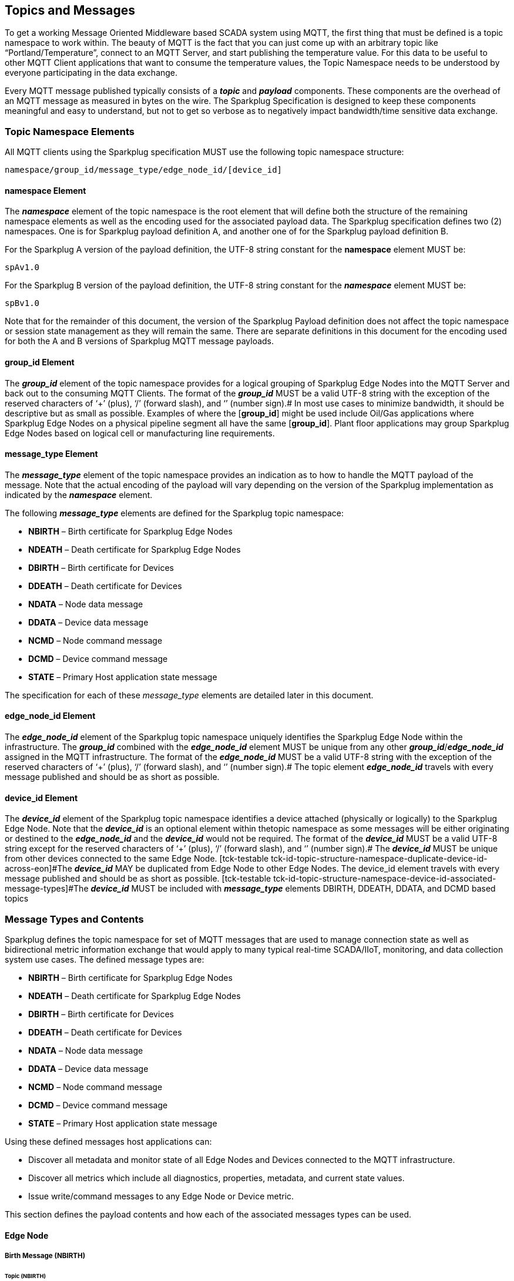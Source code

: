 ////
Copyright © 2016-2021 The Eclipse Foundation, Cirrus Link Solutions, and others

This program and the accompanying materials are made available under the
terms of the Eclipse Public License v. 2.0 which is available at
https://www.eclipse.org/legal/epl-2.0.

SPDX-License-Identifier: EPL-2.0

_Sparkplug™ and the Sparkplug™ logo are trademarks of the Eclipse Foundation_
////

[[topics]]
== Topics and Messages

To get a working Message Oriented Middleware based SCADA system using MQTT, the first thing that
must be defined is a topic namespace to work within. The beauty of MQTT is the fact that you can
just come up with an arbitrary topic like “Portland/Temperature”, connect to an MQTT Server, and
start publishing the temperature value. For this data to be useful to other MQTT Client applications
that want to consume the temperature values, the Topic Namespace needs to be understood by everyone
participating in the data exchange.

Every MQTT message published typically consists of a *_topic_* and *_payload_* components. These
components are the overhead of an MQTT message as measured in bytes on the wire. The Sparkplug
Specification is designed to keep these components meaningful and easy to understand, but not to get
so verbose as to negatively impact bandwidth/time sensitive data exchange.

[[topics_sparkplug_topic_namesapce_elements]]
=== Topic Namespace Elements

[tck-testable tck-id-topic-structure]#All MQTT clients using the Sparkplug specification MUST use
the following topic namespace structure:#

  namespace/group_id/message_type/edge_node_id/[device_id]

[[topics_namespace_element]]
==== namespace Element

The *_namespace_* element of the topic namespace is the root element that will define both the
structure of the remaining namespace elements as well as the encoding used for the associated
payload data. The Sparkplug specification defines two (2) namespaces. One is for Sparkplug payload
definition A, and another one of for the Sparkplug payload definition B.

[tck-testable tck-id-topic-structure-namespace-a]#For the Sparkplug A version of the payload
definition, the UTF-8 string constant for the *namespace* element MUST be:#

  spAv1.0

[tck-testable tck-id-topic-structure-namespace-a]#For the Sparkplug B version of the payload
definition, the UTF-8 string constant for the *_namespace_* element MUST be:#

  spBv1.0

Note that for the remainder of this document, the version of the Sparkplug Payload definition does
not affect the topic namespace or session state management as they will remain the same. There are
separate definitions in this document for the encoding used for both the A and B versions of
Sparkplug MQTT message payloads.

[[topics_group_id_element]]
==== group_id Element

The *_group_id_* element of the topic namespace provides for a logical grouping of Sparkplug Edge
Nodes into the MQTT Server and back out to the consuming MQTT Clients.
[tck-testable tck-id-topic-structure-namespace-valid-group-id]#The format of the  *_group_id_* MUST
be a valid UTF-8 string with the exception of the reserved characters of ‘+’ (plus), ‘/’ (forward
slash), and ‘#’ (number sign).#
In most use cases to minimize bandwidth, it should be descriptive but as small as possible. Examples
of where the [*group_id*] might be used include Oil/Gas applications where Sparkplug Edge Nodes on a
physical pipeline segment all have the same [*group_id*]. Plant floor applications may group
Sparkplug Edge Nodes based on logical cell or manufacturing line requirements.

[[topics_message_type_element]]
==== message_type Element

The *_message_type_* element of the topic namespace provides an indication as to how to handle the
MQTT payload of the message. Note that the actual encoding of the payload will vary depending on the
version of the Sparkplug implementation as indicated by the *_namespace_* element.

The following *_message_type_* elements are defined for the Sparkplug topic namespace:

* *NBIRTH* – Birth certificate for Sparkplug Edge Nodes
* *NDEATH* – Death certificate for Sparkplug Edge Nodes
* *DBIRTH* – Birth certificate for Devices
* *DDEATH* – Death certificate for Devices
* *NDATA* – Node data message
* *DDATA* – Device data message
* *NCMD* – Node command message
* *DCMD* – Device command message
* *STATE* – Primary Host application state message

The specification for each of these _message_type_ elements are detailed later in this document.

[[topics_edge_node_id_element]]
==== edge_node_id Element

The *_edge_node_id_* element of the Sparkplug topic namespace uniquely identifies the Sparkplug Edge
Node within the infrastructure.
[tck-testable tck-id-topic-structure-namespace-unique-edge-node-descriptor]#The *_group_id_*
combined with the *_edge_node_id_* element MUST be unique from any other
*_group_id_*/*_edge_node_id_* assigned in the MQTT infrastructure.#
[tck-testable tck-id-topic-structure-namespace-valid-edge-node-id]#The format of the
*_edge_node_id_* MUST be a valid UTF-8 string with the exception of the reserved characters of ‘+’
(plus), ‘/’ (forward slash), and ‘#’ (number sign).#
The topic element *_edge_node_id_* travels with every message published and should be as short as
 possible.

[[topics_device_id_element]]
==== device_id Element

The *_device_id_* element of the Sparkplug topic namespace identifies a device attached (physically
or logically) to the Sparkplug Edge Node. Note that the *_device_id_* is an optional element within
thetopic namespace as some messages will be either originating or destined to the *_edge_node_id_*
and the *_device_id_* would not be required.
[tck-testable tck-id-topic-structure-namespace-valid-device-id]#The format of the *_device_id_* MUST
be a valid UTF-8 string except for the reserved characters of ‘+’ (plus), ‘/’ (forward slash), and
‘#’ (number sign).#
[tck-testable tck-id-topic-structure-namespace-unique-device-id]#The *_device_id_* MUST be unique
from other devices connected to the same Edge Node.
[tck-testable tck-id-topic-structure-namespace-duplicate-device-id-across-eon]#The *_device_id_* MAY
be duplicated from Edge Node to other Edge Nodes. The device_id element travels with every message
published and should be as short as possible.
[tck-testable tck-id-topic-structure-namespace-device-id-associated-message-types]#The *_device_id_*
MUST be included with *_message_type_* elements DBIRTH, DDEATH, DDATA, and DCMD based topics#

[[topics_message_type_overview]]
=== Message Types and Contents

Sparkplug defines the topic namespace for set of MQTT messages that are used to manage connection
state as well as bidirectional metric information exchange that would apply to many typical
real-time SCADA/IIoT, monitoring, and data collection system use cases. The defined message types
are:

* *NBIRTH* – Birth certificate for Sparkplug Edge Nodes
* *NDEATH* – Death certificate for Sparkplug Edge Nodes
* *DBIRTH* – Birth certificate for Devices
* *DDEATH* – Death certificate for Devices
* *NDATA* – Node data message
* *DDATA* – Device data message
* *NCMD* – Node command message
* *DCMD* – Device command message
* *STATE* – Primary Host application state message

Using these defined messages host applications can:

* Discover all metadata and monitor state of all Edge Nodes and Devices connected to the MQTT
infrastructure.
* Discover all metrics which include all diagnostics, properties, metadata, and current state
values.
* Issue write/command messages to any Edge Node or Device metric.

This section defines the payload contents and how each of the associated messages types can be used.

[[topics_edge_node]]
==== Edge Node
[upperalpha, start=1]

[[birth_message_nbirth]]
===== Birth Message (NBIRTH)

[[topics_birth_message_nbirth]]
====== Topic (NBIRTH)

The Birth Certificate topic for an Sparkplug Edge Node is:
[subs="quotes"]
  namespace/group_id/*NBIRTH*/edge_node_id

[[payloads_desc_nbirth]]
====== Payload (NBIRTH)

The Sparkplug Edge Node Birth Certificate payload contains everything required to build out a data
structure for all metrics for this Edge Node. At the time any host application receives and NBIRTH,
the ONLINE state of this Edge Node should be set to TRUE along with the associated ONLINE Date Time
parameter. Note that the Edge Node Birth Certificate ONLY indicates the node itself is online and in
an MQTT Session, but any devices that have previously published a DBIRTH will still have “*STALE*”
metric quality until the host application receives the associated DBIRTH messages.

The NBIRTH message requires the following payload components.

* The NBIRTH must include the a seq number in the payload and it must have a value of 0.
* The NBIRTH must include a timestamp denoting the DateTime the message was sent from the Edge Node.
* The NBIRTH must include every metric the Edge Node will ever report on. At a minimum these metrics must 
include:
** The metric name
** The metric datatype
** The current value
* If Template instances will be published by this Edge Node or any devices, all Template definitions must be 
published in the NBIRTH.
* A bdSeq number as a metric must be included in the payload. This should match the bdSeq number provided 
in the MQTT CONNECT packet’s LW&T payload. This allows backend applications to correlate NBIRTHs to NDEATHs. 
The bdSeq number must start at zero and increment by one on every new MQTT CONNECT.

The NBIRTH message can also include optional ‘Node Control’ payload components. These are used by a backend 
application to control aspects of the Edge Node. The following are examples of Node Control metrics.

* Metric name: ‘Node Control/Reboot’
** Used by backend application(s) to reboot an Edge Node.
* Metric name: ‘Node Control/Rebirth’
** Used by backend application(s) to request a new NBIRTH and DBIRTH(s) from an Edge Node.
* Metric name: ‘Node Control/Next Server’
** Used by backend application(s) to request an Edge Node to walk to the next MQTT Server in its list in 
multi-MQTT Server environments.
* Metric name: ‘Node Control/Scan rate’
** Used by backed application(s) to modify a poll rate on an Edge Node.

The NBIRTH message can also include optional ‘Properties’ of an Edge Node. The following are examples of 
Property metrics.

* Metric name: ‘Properties/Hardware Make’
** Used to transmit the hardware manufacturer of the Edge Node
* Metric name: ‘Properties/Hardware Model’
** Used to transmit the hardware model of the Edge Node
* Metric name: ‘Properties/OS’
** Used to transmit the operating system of the Edge Node
* Metric name: ‘Properties/OS Version’
** Used to transmit the OS version of the Edge Node

[[data_message_ndata]]
===== Data Message (NDATA)

Once an Sparkplug Edge Node is online with a proper NBIRTH it is in a mode of quiescent Report by
Exception (RBE) or time based reporting of metric information that changes. This enables the
advantages of the native Continuous Session Awareness of MQTT to monitor the STATE of all connected
Sparkplug Edge Node and to rely on Report by Exception (RBE) messages for metric state changes over
the MQTT session connection. 

[[topics_data_message_ndata]]
====== Topic (NDATA)

The Data Topic for an Sparkplug Edge Node is:
[subs="quotes"]
  namespace/group_id/*NDATA*/edge_node_id

The payload of NDATA messages will contain any RBE or time based metric Edge Node values that need
to be reported to any subscribing MQTT clients.

[[payloads_desc_ndata]]
====== Payload (NDATA)

The NDATA message requires the following payload components.

* The NDATA must include the a seq number in the payload and it must have a value of one greater than the 
previous MQTT message from the Edge Node contained unless the previous MQTT message contained a value of 255. 
In this case the seq number must be 0.
* The NDATA must include a timestamp denoting the DateTime the message was sent from the Edge Node.
* The NDATA must include the Edge Node’s metrics that have changed since the last NBIRTH or NDATA message.

[[death_message_ndeath]]
===== Death Message (NDEATH)

The Death Certificate topic and payload described here are not “published” as an MQTT message by a
client, but provided as parameters within the MQTT CONNECT control packet when this Sparkplug Edge
Node first establishes the MQTT Client session.

Immediately upon reception of an Edge Node Death Certificate, any MQTT client subscribed to this
Edge Node should set the data quality of all metrics to STALE and should note the time stamp when
the NDEATH message was received.

[[topics_death_message_ndeath]]
====== Topic (NDEATH)

The Death Certificate topic for an Sparkplug Edge Node is:
[subs="quotes"]
  namespace/group_id/*NDEATH*/edge_node_id
  
[[payloads_desc_ndeath]]
====== Payload (NDEATH)

The NDEATH message contains a very simple payload that MUST only include a single metric, the bdSeq number, so 
that the NDEATH event can be associated with the NBIRTH. Since this is typically published by the MQTT 
Server on behalf of the Edge Node, information about the current state of the Edge Node and its devices is 
not and cannot be known.

The MQTT payload typically associated with this topic can include a Birth/Death sequence number used
to track and synchronize Birth and Death sequences across the MQTT infrastructure. Since this
payload will be defined in advance, and held in the MQTT server and only delivered on the
termination of an MQTT session, not a lot of additional diagnostic information can be pre-populated
into the payload.

[[command_ncmd]]
===== Command (NCMD)

[[topics_command_ncmd]]
====== Topic (NCMD)

The NCMD command topic provides the topic namespace used to send commands to any connected Edge
Nodes. This means sending an updated metric value to an associated metric included in the NBIRTH
metric list.
[subs="quotes"]
  namespace/group_id/*NCMD*/edge_node_id
  
[[payloads_desc_ncmd]]
====== Payload (NCMD)

The NCMD message requires the following payload components.

* The NCMD must include a timestamp denoting the DateTime the message was sent from the backend 
application’s MQTT client.
* The NCMD must include the metrics that need to be written to on the Edge Node.

[[topics_device_sensor]]  
==== Device / Sensor
[upperalpha, start=1]

[[birth_message_dbirth]]
===== Birth Message (DBIRTH)

The Sparkplug Edge Node is responsible for the management of all attached physical and/or logical
devices. Once the Edge Node has published its NBIRTH, any consumer application ensures that the
metric structure has the Edge Node in an ONLINE state. But each physical and/or logical device
connected to this node will still need to provide this DBIRTH before consumer applications
create/update the metric structure (if this is the first time this device has been seen) and set any
associated metrics in the application to a “*GOOD*” state.

The DBIRTH payload contains everything required to build out a data structure for all metrics for
this device. The ONLINE state of this device should be set to TRUE along with the associated ONLINE
date time this message was received.

[[topics_birth_message_dbirth]]
====== Topic (DBIRTH)

The topic namespace for a Birth Certificate for a device is:
[subs="quotes"]
  namespace/group_id/*DBIRTH*/edge_node_id/device_id

[[payloads_desc_dbirth]]
====== Payload (DBIRTH)

The DBIRTH message requires the following payload components.

* The DBIRTH must include the a seq number in the payload and it must have a value of one greater than the 
previous MQTT message from the Edge Node contained unless the previous MQTT message contained a value of 255. 
In this case the seq number must be 0.
* The DBIRTH must include a timestamp denoting the DateTime the message was sent from the Edge Node.
* The DBIRTH must include every metric the device will ever report on. At a minimum these metrics must 
include:
** The metric name
** The metric datatype
** The current value

The DBIRTH message can also include optional ‘Device Control’ payload components. These are used by a 
backend application to control aspects of a device. The following are examples of Device Control metrics.

* Metric name: ‘Device Control/Reboot’
** Used by backend application(s) to reboot a device.
* Metric name: ‘Device Control/Rebirth’
** Used by backend application(s) to request a new DBIRTH from a device.
* Metric name: ‘Device Control/Scan rate’
** Used by backed application(s) to modify a poll rate on a device.

The DBIRTH message can also include optional ‘Properties’ of a device. The following are examples of 
Property metrics.

* Metric name: ‘Properties/Hardware Make’
** Used to transmit the hardware manufacturer of the device
* Metric name: ‘Properties/Hardware Model’
** Used to transmit the hardware model of the device
* Metric name: ‘Properties/FW’
** Used to transmit the firmware version of the device

[[data_message_ddata]]
===== Data Message (DDATA)

Once an Sparkplug Edge Node and associated devices are all online with proper Birth Certificates it
is in a mode of quiescent Report by Exception (RBE) reporting of any metric that changes. This takes
advantage of the native Continuous Session Awareness of MQTT to monitor the STATE of all connected
devices and can rely on Report by Exception (RBE) messages for any metric value change over the MQTT
session connection.

[[topics_data_message_ddata]]
====== Topic (DDATA)

As defined above, the Data Topic for an MQTT device is:
[subs="quotes"]
  namespace/group_id/*DDATA*/edge_node_id/device_id

The payload of DDATA messages can contain one or more metric values that need to be reported.

[[payloads_desc_ddata]]
====== Payload (DDATA)

The DDATA message requires the following payload components.

* The DDATA must include the a seq number in the payload and it must have a value of one greater than the 
previous MQTT message from the Edge Node contained unless the previous MQTT message contained a value of 255. 
In this case the seq number must be 0.
* The DDATA must include a timestamp denoting the DateTime the message was sent from the Edge Node.
* The DDATA must include the device’s metrics that have changed since the last DBIRTH or DDATA message.

[[death_message_ddeath]]
===== Death Message (DDEATH)

It is the responsibility of the Sparkplug Edge Node to indicate the real-time state of either
physical legacy device using poll/response protocols and/or local logical devices. If the device
becomes unavailable for any reason (no response, CRC error, etc.) it is the responsibility of the
Edge Node to publish a DDEATH on behalf of the end device.

Immediately upon reception of a DDEATH, any MQTT client subscribed to this device should set the
data quality of all metrics to “*STALE”* and should note the time stamp when the DDEATH message was
received.

[[topics_death_message_ddeath]]
====== Topic (DDEATH)

The Sparkplug topic namespace for a device Death Certificate is:
[subs="quotes"]
  namespace/group_id/*DDEATH*/edge_node_id/device_id
  
[[payloads_desc_ddeath]]
====== Payload (DDEATH)

The DDEATH message requires the following payload components.

* The DDEATH must include the a seq number in the payload and it must have a value of one greater than the 
previous MQTT message from the Edge Node contained unless the previous MQTT message contained a value of 255. 
In this case the seq number must be 0.

[[command_dcmd]]
===== Command (DCMD)

The DCMD topic provides the topic namespace used to publish metrics to any connected device. This
means sending a new metric value to an associated metric included in the DBIRTH metric list.

[[topics_command_dcmd]]
====== Topic DCMD)

[subs="quotes"]
  namespace/group_id/*DCMD*/edge_node_id/device_id
  
[[payloads_desc_dcmd]]
====== Payload (DCMD)

The DCMD message requires the following payload components.

* The DCMD must include a timestamp denoting the DateTime the message was sent from the backend 
application’s MQTT client.
* The DCMD must include the metrics that need to be written to on the device.

[[topics_scada_iiot_host]]
==== Host Application
[upperalpha, start=1]

[[birth_message_state]]
===== Birth Message (STATE)

[tck-testable tck-id-host-topic-phid-birth-payload]#The first message a Primary Host Application
MUST publish is a Birth Certificate.#
The Primary Host Application Death Certificate is registered above within the actual establishment
of the MQTT session and is published as a part of the native MQTT transport if the MQTT session
terminates for any reason.

The Birth Certificate that is defined here is an application level message published by the Primary
Host Application MQTT Client applications.

[[topics_birth_message_state]]
====== Topic (STATE)

The topic used for the Host Birth Certificate is identical to the topic used for the Death
Certificate:
[subs="quotes"]
  *STATE*/host_application_id

[tck-testable tck-id-host-topic-phid-birth-payload]#The Birth Certificate Payload MUST be the UTF-8
string “*ONLINE*”.#

[tck-testable tck-id-host-topic-phid-birth-qos]#The MQTT Quality of Service (QoS) MUST be set to
*1*.#

[tck-testable tck-id-host-topic-phid-birth-retain]#The MQTT retain flag for the Birth Certificate
MUST be set to *TRUE*#

[[payloads_desc_state]]
====== Payload (STATE)

The STATE messages from the primary host application must include a payload that is a UTF-8 string that is one 
of the following:

* OFFLINE
** If the application is not connected
* ONLINE
** If the application is connected

Sparkplug B payloads are not used for encoding in this payload. This allows primary host and host application(s) 
to work across Sparkplug payload types.

[[death_message_state]]
===== Death Message (STATE)

When the SCADA/IIoT Host MQTT client establishes an MQTT session to the MQTT Server(s), the Death
Certificate will be part of the Will Topic and Will Payload registered in the MQTT CONNECT
transaction. 

[[topics_death_message_state]]
====== Topic (STATE)

The *Will Topic* as defined above will be:
[subs="quotes"]
  *STATE*/host_application_id

[tck-testable tck-id-host-topic-phid-death-payload]#The MQTT Will Payload MUST be the UTF-8 string
“*OFFLINE*”.#

[tck-testable tck-id-host-topic-phid-death-qos]#The MQTT Will QoS MUST be set to *1*#

[tck-testable tck-id-host-topic-phid-death-retain]#The MQTT Will retain flag MUST be set to *TRUE*#

[[payloads_desc_state_death]]
====== Payload (STATE)

As for Host Application birth message.

